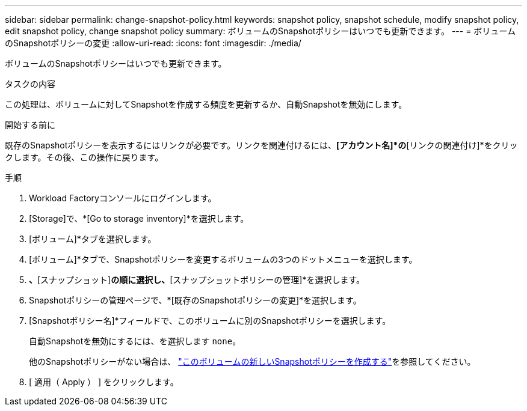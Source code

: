 ---
sidebar: sidebar 
permalink: change-snapshot-policy.html 
keywords: snapshot policy, snapshot schedule, modify snapshot policy, edit snapshot policy, change snapshot policy 
summary: ボリュームのSnapshotポリシーはいつでも更新できます。 
---
= ボリュームのSnapshotポリシーの変更
:allow-uri-read: 
:icons: font
:imagesdir: ./media/


[role="lead"]
ボリュームのSnapshotポリシーはいつでも更新できます。

.タスクの内容
この処理は、ボリュームに対してSnapshotを作成する頻度を更新するか、自動Snapshotを無効にします。

.開始する前に
既存のSnapshotポリシーを表示するにはリンクが必要です。リンクを関連付けるには、*[アカウント名]*の*[リンクの関連付け]*をクリックします。その後、この操作に戻ります。

.手順
. Workload Factoryコンソールにログインします。
. [Storage]で、*[Go to storage inventory]*を選択します。
. [ボリューム]*タブを選択します。
. [ボリューム]*タブで、Snapshotポリシーを変更するボリュームの3つのドットメニューを選択します。
. [データ保護操作]*、*[スナップショット]*の順に選択し、*[スナップショットポリシーの管理]*を選択します。
. Snapshotポリシーの管理ページで、*[既存のSnapshotポリシーの変更]*を選択します。
. [Snapshotポリシー名]*フィールドで、このボリュームに別のSnapshotポリシーを選択します。
+
自動Snapshotを無効にするには、を選択します `none`。

+
他のSnapshotポリシーがない場合は、 link:create-snapshot-policy.html["このボリュームの新しいSnapshotポリシーを作成する"]を参照してください。

. [ 適用（ Apply ） ] をクリックします。

